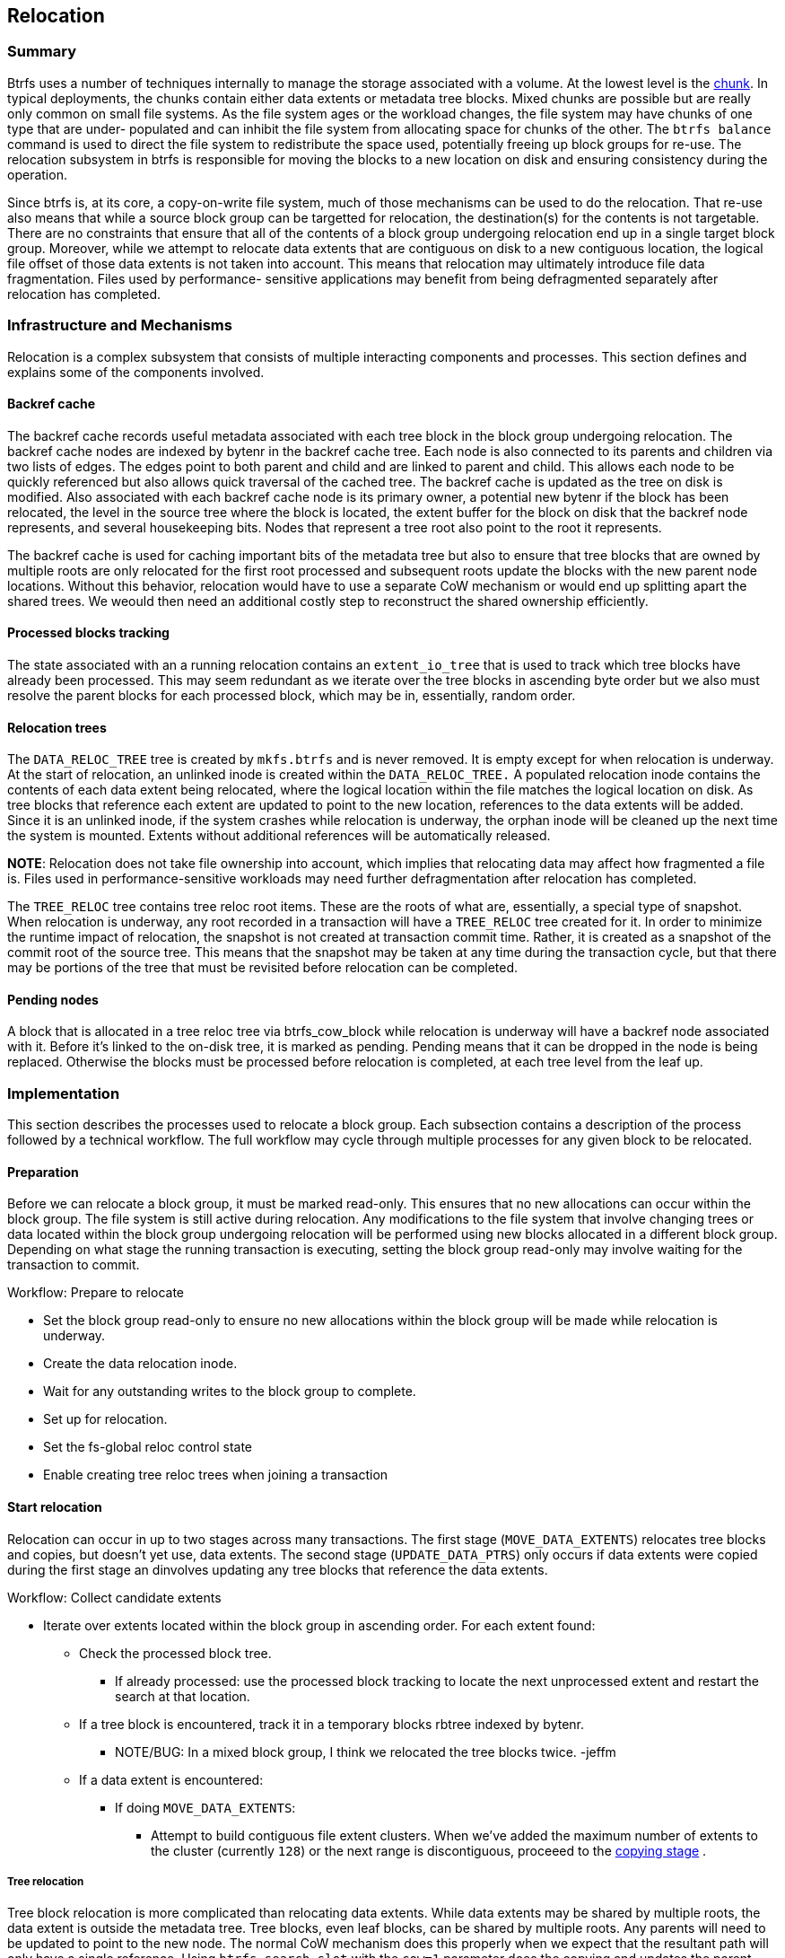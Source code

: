 Relocation
----------

=== Summary

Btrfs uses a number of techniques internally to manage the storage
associated with a volume.  At the lowest level is the xref:chunk[chunk].
In typical deployments, the chunks contain either data extents or
metadata tree blocks.  Mixed chunks are possible but are really only
common on small file systems.  As the file system ages or the workload
changes, the file system may have chunks of one type that are under-
populated and can inhibit the file system from allocating space for
chunks of the other.  The `btrfs balance` command is used to direct
the file system to redistribute the space used, potentially freeing
up block groups for re-use.  The relocation subsystem in btrfs is
responsible for moving the blocks to a new location on disk and
ensuring consistency during the operation.

Since btrfs is, at its core, a copy-on-write file system, much of those
mechanisms can be used to do the relocation.  That re-use also means that
while a source block group can be targetted for relocation, the
destination(s) for the contents is not targetable.  There are no
constraints that ensure that all of the contents of a block group
undergoing relocation end up in a single target block group.  Moreover,
while we attempt to relocate data extents that are contiguous on disk
to a new contiguous location, the logical file offset of those data
extents is not taken into account.  This means that relocation may
ultimately introduce file data fragmentation.  Files used by performance-
sensitive applications may benefit from being defragmented separately
after relocation has completed.

=== Infrastructure and Mechanisms

Relocation is a complex subsystem that consists of multiple interacting
components and processes.  This section defines and explains some of
the components involved.

==== Backref cache

The backref cache records useful metadata associated with each tree block
in the block group undergoing relocation.  The backref cache nodes
are indexed by bytenr in the backref cache tree.  Each node is also
connected to its parents and children via two lists of edges.  The
edges point to both parent and child and are linked to parent and
child.  This allows each node to be quickly referenced but also allows
quick traversal of the cached tree.  The backref cache is updated
as the tree on disk is modified.  Also associated with each backref
cache node is its primary owner, a potential new bytenr if the block
has been relocated, the level in the source tree where the block is
located, the extent buffer for the block on disk that the backref node
represents, and several housekeeping bits.  Nodes that represent
a tree root also point to the root it represents.

The backref cache is used for caching important bits of the metadata
tree but also to ensure that tree blocks that are owned by multiple
roots are only relocated for the first root processed and subsequent
roots update the blocks with the new parent node locations.  Without
this behavior, relocation would have to use a separate CoW mechanism
or would end up splitting apart the shared trees.  We weould then need
an additional costly step to reconstruct the shared ownership efficiently.

==== Processed blocks tracking

The state associated with an a running relocation contains an `extent_io_tree`
that is used to track which tree blocks have already been processed.  This
may seem redundant as we iterate over the tree blocks in ascending byte order
but we also must resolve the parent blocks for each processed block, which
may be in, essentially, random order.

==== Relocation trees

The `DATA_RELOC_TREE` tree is created by `mkfs.btrfs` and is never removed.  It
is empty except for when relocation is underway.  At the start of relocation,
an unlinked inode is created within the `DATA_RELOC_TREE.`  A populated
relocation inode contains the contents of each data extent being relocated,
where the logical location within the file matches the logical location on
disk.  As tree blocks that reference each extent are updated to point to
the new location, references to the data extents will be added.  Since it
is an unlinked inode, if the system crashes while relocation is underway,
the orphan inode will be cleaned up the next time the system is mounted.
Extents without additional references will be automatically released.

*NOTE*: Relocation does not take file ownership into account, which
implies that relocating data may affect how fragmented a file is.  Files
used in performance-sensitive workloads may need further defragmentation
after relocation has completed.

The `TREE_RELOC` tree contains tree reloc root items.  These are the
roots of what are, essentially, a special type of snapshot.  When
relocation is underway, any root recorded in a transaction will have a
`TREE_RELOC` tree created for it.  In order to minimize the runtime
impact of relocation, the snapshot is not created at transaction commit
time.  Rather, it is created as a snapshot of the commit root of the
source tree.  This means that the snapshot may be taken at any time
during the transaction cycle, but that there may be portions of the
tree that must be revisited before relocation can be completed.

==== Pending nodes
A block that is allocated in a tree reloc tree via btrfs_cow_block while
relocation is underway will have a backref node associated with it.  Before
it's linked to the on-disk tree, it is marked as pending.  Pending means that
it can be dropped in the node is being replaced.  Otherwise the blocks
must be processed before relocation is completed, at each tree level from
the leaf up.

=== Implementation

This section describes the processes used to relocate a block group.  Each
subsection contains a description of the process followed by a technical
workflow.  The full workflow may cycle through multiple processes for
any given block to be relocated.

==== Preparation

Before we can relocate a block group, it must be marked read-only.  This
ensures that no new allocations can occur within the block group.  The
file system is still active during relocation.  Any modifications to
the file system that involve changing trees or data located within the
block group undergoing relocation will be performed using new blocks
allocated in a different block group.  Depending on what stage the
running transaction is executing, setting the block group read-only
may involve waiting for the transaction to commit.

.Workflow: Prepare to relocate
************************************************
- Set the block group read-only to ensure no new allocations within the
  block group will be made while relocation is underway.

- Create the data relocation inode.

- Wait for any outstanding writes to the block group to complete.

- Set up for relocation.
  - Set the fs-global reloc control state
  - Enable creating tree reloc trees when joining a transaction
************************************************

==== Start relocation
Relocation can occur in up to two stages across many transactions.  The
first stage (`MOVE_DATA_EXTENTS`) relocates tree blocks and copies, but
doesn't yet use,
data extents.  The second stage (`UPDATE_DATA_PTRS`) only occurs if data extents were copied
during the first stage an dinvolves updating any tree blocks that
reference the data extents.

.Workflow: Collect candidate extents
************************************************
- Iterate over extents located within the block group in ascending
order.  For each extent found:
* Check the processed block tree.
** If already processed: use the processed block tracking to locate the next unprocessed extent and restart the search at that location.
* If a tree block is encountered, track it in a temporary blocks rbtree
indexed by bytenr.
** NOTE/BUG: In a mixed block group, I think we relocated the tree blocks twice. -jeffm
* If a data extent is encountered:
** If doing `MOVE_DATA_EXTENTS`:
*** Attempt to build contiguous file extent clusters.  When we've added
the maximum number of extents to the cluster (currently `128`) or the
next range is discontiguous, proceeed to the
xref:data_relocation[copying stage] .
************************************************

===== Tree relocation

Tree block relocation is more complicated than relocating data extents.
While data extents may be shared by multiple roots, the data extent
is outside the metadata tree.  Tree blocks, even leaf blocks, can be shared
by multiple roots.  Any parents will need to be updated to point to the new
node.  The normal CoW mechanism does this properly when we expect that
the resultant path will only have a single reference.  Using
`btrfs_search_slot` with the `cow=1` parameter does the copying and
updates the parent nodes and backrefs properly.  For non-refcounted
roots, like the `EXTENT_TREE` or `CSUM_TREE`, that's all that's needed.
The path is CoW'd and no further updates are required.  For refcounted
trees, applying that same approach would successfully relocate every
tree block from the block group, but it would also mean that none
of the tree blocks would be shared when relocation completed.  Instead,
we use the `btrfs_search_slot` approach on the first root, and then
use the backref cache node's list of parents to reassociate the new
node with each one.  Since each of those nodes _also_ needs to be
CoW'd before we modify it, we ensure that they are only CoW'd once
and update the same node during each subsequent iteration.

[[relocate_tree_block]]
.Workflow: Relocate one tree block
************************************************

To relocate one tree block:


- Find the root that owns it.
* If the root is not refcounted, use that.
* If the root is refcounted and the node is the root node, use that.
* If the root is refcounted but the node is not the root node, return NULL.
* If the root is a tree reloc root, walk back down the backref tree and attempt
  to find another root.  If there are none, return NULL.

- If we have a root:
* If we have a refcounted root, record the root to create a new reloc tree
  if one doesn't already exist, and update the backref node to use it.  If
  it was created, it will be marked pending for further processing.
* If it's not a refcounted root, use `btrfs_search_slot` with `cow=1` to
  CoW the tree out of the block group.  No further changes are required.
* Mark the node processed, which will include all parent nodes.
- If no root was provided, we're in the middle of a refcounted tree and
  need to use `do_relocation`.

************************************************

.Workflow: Relocate a single extent, `MOVE_DATA_EXTENTS` stage
************************************************

- If the extent is a tree block, save entry to `blocks` rbtree.

- For each entry in temporary blocks rbtree:

* Initiate readahead on tree block

- For each entry in temporary blocks rbtree:

* Read the block and save the first key into the corresponding rbtree entry

- For each entry in temporary blocks rbtree:

* Build the backref tree for the block.  Upon completion, all paths to root blocks will be cached.
* xref:relocate_tree_block[Relocate one tree block]

- xref:relocate_data_extent[Relocate the data extent]

************************************************

[[data_relocation]]
===== Data: Copying stage
Once we have accumulated enough extents or are about to add a new extent
that is discontigous with the last extent, we copy the entire cluster
into the data relocation inode.  The copying leverages the data CoW
functionality already within btrfs.  Rather than reading and writing
explicitly, we set up a 1:1 extent mapping between the cluster range
in the inode and the range on disk.  Then we read all of the extents
into the page cache, preallocate space for them, and mark them for
delalloc writeback.  When the writeback occurs, the preallocated space
will be used.

This will allow the normal writeback mechanisms to write the file data
back into the data reloc inode as contiguously as possible in the background,
subject to throttling.  We don't need to flush or wait for each cluster.

.Workflow: Relocate one data extent
************************************************

- Preallocate the entire size of the the cluster.  If space is not
available, we fail to relocate the entire cluster.  Ultimately, this will
cause the entire relocation operation to fail.

- Setup an extent mapping that 1:1 maps the cluster range on disk to the
cluster range in the inode.

- Iterate over each page index in the range:
* Reserve delalloc metadata for the page
* Find or create the page
* Read the page if it's not already up to date
* Lock the extent
* Set it mapped and set the page range to EXTENT_BOUNDARY bit if necessary
* Set the extent page range as delalloc
* Set the page dirty
* Unlock the extent
* Unlock the page

************************************************

===== Data: Updating stage

===== Notes
The relocation implementation fully supports relocating mixed block groups.  However, in practice, most file systems will contain block groups that only
contain `DATA` or `METADATA` extents.


